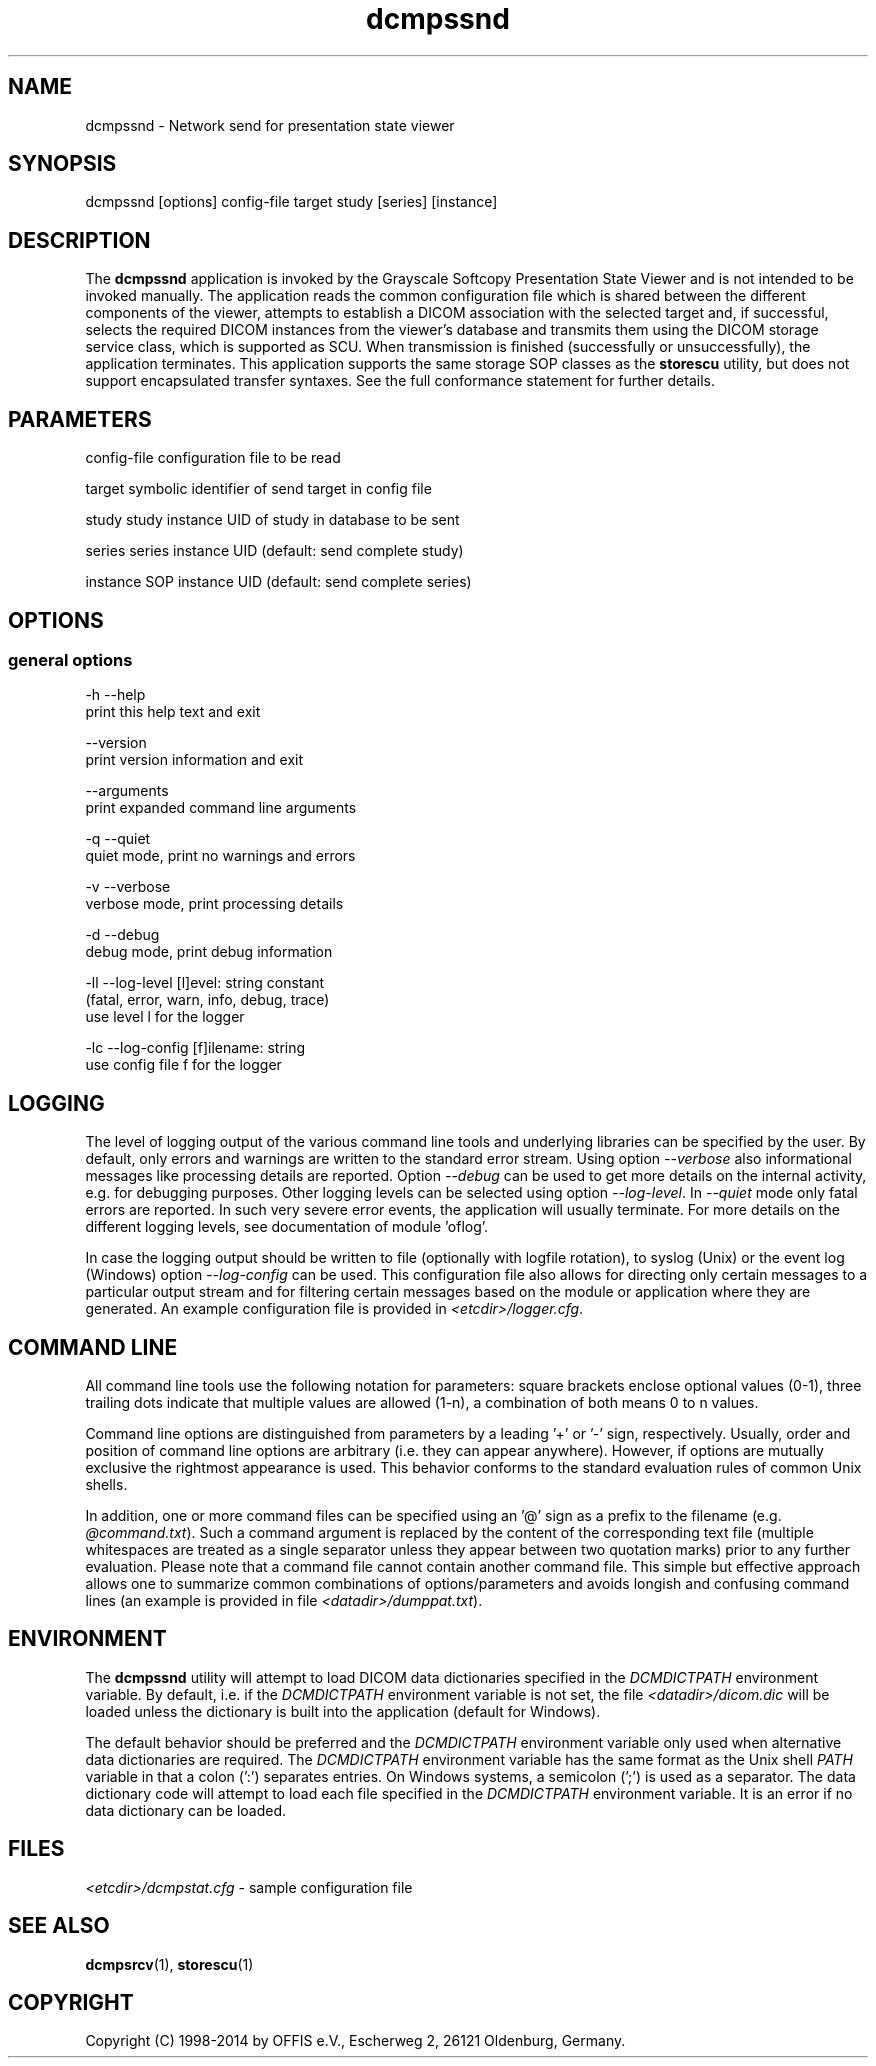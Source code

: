 .TH "dcmpssnd" 1 "Fri Jul 14 2017" "Version 3.6.2" "OFFIS DCMTK" \" -*- nroff -*-
.nh
.SH NAME
dcmpssnd \- Network send for presentation state viewer

.SH "SYNOPSIS"
.PP
.PP
.nf
dcmpssnd [options] config-file target study [series] [instance]
.fi
.PP
.SH "DESCRIPTION"
.PP
The \fBdcmpssnd\fP application is invoked by the Grayscale Softcopy Presentation State Viewer and is not intended to be invoked manually\&. The application reads the common configuration file which is shared between the different components of the viewer, attempts to establish a DICOM association with the selected target and, if successful, selects the required DICOM instances from the viewer's database and transmits them using the DICOM storage service class, which is supported as SCU\&. When transmission is finished (successfully or unsuccessfully), the application terminates\&. This application supports the same storage SOP classes as the \fBstorescu\fP utility, but does not support encapsulated transfer syntaxes\&. See the full conformance statement for further details\&.
.SH "PARAMETERS"
.PP
.PP
.nf
config-file  configuration file to be read

target       symbolic identifier of send target in config file

study        study instance UID of study in database to be sent

series       series instance UID (default: send complete study)

instance     SOP instance UID (default: send complete series)
.fi
.PP
.SH "OPTIONS"
.PP
.SS "general options"
.PP
.nf
  -h   --help
         print this help text and exit

       --version
         print version information and exit

       --arguments
         print expanded command line arguments

  -q   --quiet
         quiet mode, print no warnings and errors

  -v   --verbose
         verbose mode, print processing details

  -d   --debug
         debug mode, print debug information

  -ll  --log-level  [l]evel: string constant
         (fatal, error, warn, info, debug, trace)
         use level l for the logger

  -lc  --log-config  [f]ilename: string
         use config file f for the logger
.fi
.PP
.SH "LOGGING"
.PP
The level of logging output of the various command line tools and underlying libraries can be specified by the user\&. By default, only errors and warnings are written to the standard error stream\&. Using option \fI--verbose\fP also informational messages like processing details are reported\&. Option \fI--debug\fP can be used to get more details on the internal activity, e\&.g\&. for debugging purposes\&. Other logging levels can be selected using option \fI--log-level\fP\&. In \fI--quiet\fP mode only fatal errors are reported\&. In such very severe error events, the application will usually terminate\&. For more details on the different logging levels, see documentation of module 'oflog'\&.
.PP
In case the logging output should be written to file (optionally with logfile rotation), to syslog (Unix) or the event log (Windows) option \fI--log-config\fP can be used\&. This configuration file also allows for directing only certain messages to a particular output stream and for filtering certain messages based on the module or application where they are generated\&. An example configuration file is provided in \fI<etcdir>/logger\&.cfg\fP\&.
.SH "COMMAND LINE"
.PP
All command line tools use the following notation for parameters: square brackets enclose optional values (0-1), three trailing dots indicate that multiple values are allowed (1-n), a combination of both means 0 to n values\&.
.PP
Command line options are distinguished from parameters by a leading '+' or '-' sign, respectively\&. Usually, order and position of command line options are arbitrary (i\&.e\&. they can appear anywhere)\&. However, if options are mutually exclusive the rightmost appearance is used\&. This behavior conforms to the standard evaluation rules of common Unix shells\&.
.PP
In addition, one or more command files can be specified using an '@' sign as a prefix to the filename (e\&.g\&. \fI@command\&.txt\fP)\&. Such a command argument is replaced by the content of the corresponding text file (multiple whitespaces are treated as a single separator unless they appear between two quotation marks) prior to any further evaluation\&. Please note that a command file cannot contain another command file\&. This simple but effective approach allows one to summarize common combinations of options/parameters and avoids longish and confusing command lines (an example is provided in file \fI<datadir>/dumppat\&.txt\fP)\&.
.SH "ENVIRONMENT"
.PP
The \fBdcmpssnd\fP utility will attempt to load DICOM data dictionaries specified in the \fIDCMDICTPATH\fP environment variable\&. By default, i\&.e\&. if the \fIDCMDICTPATH\fP environment variable is not set, the file \fI<datadir>/dicom\&.dic\fP will be loaded unless the dictionary is built into the application (default for Windows)\&.
.PP
The default behavior should be preferred and the \fIDCMDICTPATH\fP environment variable only used when alternative data dictionaries are required\&. The \fIDCMDICTPATH\fP environment variable has the same format as the Unix shell \fIPATH\fP variable in that a colon (':') separates entries\&. On Windows systems, a semicolon (';') is used as a separator\&. The data dictionary code will attempt to load each file specified in the \fIDCMDICTPATH\fP environment variable\&. It is an error if no data dictionary can be loaded\&.
.SH "FILES"
.PP
\fI<etcdir>/dcmpstat\&.cfg\fP - sample configuration file
.SH "SEE ALSO"
.PP
\fBdcmpsrcv\fP(1), \fBstorescu\fP(1)
.SH "COPYRIGHT"
.PP
Copyright (C) 1998-2014 by OFFIS e\&.V\&., Escherweg 2, 26121 Oldenburg, Germany\&.
